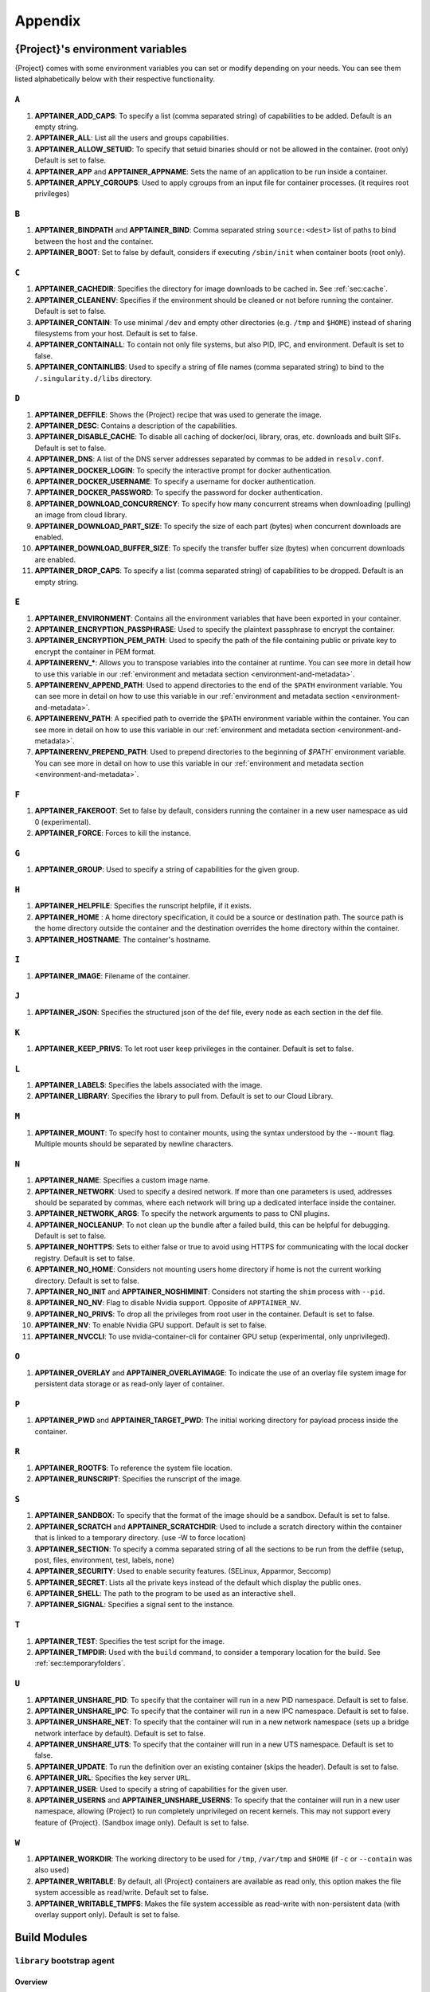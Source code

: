 .. _appendix:

##########
 Appendix
##########

..
   TODO oci & oci-archive along with http & https

.. _apptainer-environment-variables:

***************************************
 {Project}'s environment variables
***************************************

{Project} comes with some environment variables you can set or
modify depending on your needs. You can see them listed alphabetically
below with their respective functionality.

``A``
=====

#. **APPTAINER_ADD_CAPS**: To specify a list (comma separated string)
   of capabilities to be added. Default is an empty string.

#. **APPTAINER_ALL**: List all the users and groups capabilities.

#. **APPTAINER_ALLOW_SETUID**: To specify that setuid binaries should
   or not be allowed in the container. (root only) Default is set to
   false.

#. **APPTAINER_APP** and **APPTAINER_APPNAME**: Sets the name of an
   application to be run inside a container.

#. **APPTAINER_APPLY_CGROUPS**: Used to apply cgroups from an input
   file for container processes. (it requires root privileges)

``B``
=====

#. **APPTAINER_BINDPATH** and **APPTAINER_BIND**: Comma separated
   string ``source:<dest>`` list of paths to bind between the host and
   the container.

#. **APPTAINER_BOOT**: Set to false by default, considers if executing
   ``/sbin/init`` when container boots (root only).

``C``
=====

#. **APPTAINER_CACHEDIR**: Specifies the directory for image downloads
   to be cached in. See :ref:`sec:cache`.

#. **APPTAINER_CLEANENV**: Specifies if the environment should be
   cleaned or not before running the container. Default is set to false.

#. **APPTAINER_CONTAIN**: To use minimal ``/dev`` and empty other
   directories (e.g. ``/tmp`` and ``$HOME``) instead of sharing
   filesystems from your host. Default is set to false.

#. **APPTAINER_CONTAINALL**: To contain not only file systems, but
   also PID, IPC, and environment. Default is set to false.

#. **APPTAINER_CONTAINLIBS**: Used to specify a string of file names
   (comma separated string) to bind to the ``/.singularity.d/libs``
   directory.

``D``
=====

#. **APPTAINER_DEFFILE**: Shows the {Project} recipe that was used
   to generate the image.

#. **APPTAINER_DESC**: Contains a description of the capabilities.

#. **APPTAINER_DISABLE_CACHE**: To disable all caching of docker/oci,
   library, oras, etc. downloads and built SIFs. Default is set to
   false.

#. **APPTAINER_DNS**: A list of the DNS server addresses separated by
   commas to be added in ``resolv.conf``.

#. **APPTAINER_DOCKER_LOGIN**: To specify the interactive prompt for
   docker authentication.

#. **APPTAINER_DOCKER_USERNAME**: To specify a username for docker
   authentication.

#. **APPTAINER_DOCKER_PASSWORD**: To specify the password for docker
   authentication.

#. **APPTAINER_DOWNLOAD_CONCURRENCY**: To specify how many concurrent streams
   when downloading (pulling) an image from cloud library.

#. **APPTAINER_DOWNLOAD_PART_SIZE**: To specify the size of each part (bytes)
   when concurrent downloads are enabled.

#. **APPTAINER_DOWNLOAD_BUFFER_SIZE**: To specify the transfer buffer size
   (bytes) when concurrent downloads are enabled.

#. **APPTAINER_DROP_CAPS**: To specify a list (comma separated string)
   of capabilities to be dropped. Default is an empty string.

``E``
=====

#. **APPTAINER_ENVIRONMENT**: Contains all the environment variables
   that have been exported in your container.

#. **APPTAINER_ENCRYPTION_PASSPHRASE**: Used to specify the plaintext
   passphrase to encrypt the container.

#. **APPTAINER_ENCRYPTION_PEM_PATH**: Used to specify the path of the
   file containing public or private key to encrypt the container in PEM
   format.

#. **APPTAINERENV_\***: Allows you to transpose variables into the
   container at runtime. You can see more in detail how to use this
   variable in our :ref:`environment and metadata section
   <environment-and-metadata>`.

#. **APPTAINERENV_APPEND_PATH**: Used to append directories to the end
   of the ``$PATH`` environment variable. You can see more in detail on
   how to use this variable in our :ref:`environment and metadata
   section <environment-and-metadata>`.

#. **APPTAINERENV_PATH**: A specified path to override the ``$PATH``
   environment variable within the container. You can see more in detail
   on how to use this variable in our :ref:`environment and metadata
   section <environment-and-metadata>`.

#. **APPTAINERENV_PREPEND_PATH**: Used to prepend directories to the
   beginning of `$PATH`` environment variable. You can see more in
   detail on how to use this variable in our :ref:`environment and
   metadata section <environment-and-metadata>`.

``F``
=====

#. **APPTAINER_FAKEROOT**: Set to false by default, considers running
   the container in a new user namespace as uid 0 (experimental).
#. **APPTAINER_FORCE**: Forces to kill the instance.

``G``
=====

#. **APPTAINER_GROUP**: Used to specify a string of capabilities for
   the given group.

``H``
=====

#. **APPTAINER_HELPFILE**: Specifies the runscript helpfile, if it
   exists.

#. **APPTAINER_HOME** : A home directory specification, it could be a
   source or destination path. The source path is the home directory
   outside the container and the destination overrides the home
   directory within the container.

#. **APPTAINER_HOSTNAME**: The container's hostname.

``I``
=====

#. **APPTAINER_IMAGE**: Filename of the container.

``J``
=====

#. **APPTAINER_JSON**: Specifies the structured json of the def file,
   every node as each section in the def file.

``K``
=====

#. **APPTAINER_KEEP_PRIVS**: To let root user keep privileges in the
   container. Default is set to false.

``L``
=====

#. **APPTAINER_LABELS**: Specifies the labels associated with the
   image.
#. **APPTAINER_LIBRARY**: Specifies the library to pull from. Default
   is set to our Cloud Library.

``M``
=====

#. **APPTAINER_MOUNT**: To specify host to container mounts, using the
   syntax understood by the ``--mount`` flag. Multiple mounts should be
   separated by newline characters.

``N``
=====

#. **APPTAINER_NAME**: Specifies a custom image name.

#. **APPTAINER_NETWORK**: Used to specify a desired network. If more
   than one parameters is used, addresses should be separated by commas,
   where each network will bring up a dedicated interface inside the
   container.

#. **APPTAINER_NETWORK_ARGS**: To specify the network arguments to
   pass to CNI plugins.

#. **APPTAINER_NOCLEANUP**: To not clean up the bundle after a failed
   build, this can be helpful for debugging. Default is set to false.

#. **APPTAINER_NOHTTPS**: Sets to either false or true to avoid using
   HTTPS for communicating with the local docker registry. Default is
   set to false.

#. **APPTAINER_NO_HOME**: Considers not mounting users home directory
   if home is not the current working directory. Default is set to
   false.

#. **APPTAINER_NO_INIT** and **APPTAINER_NOSHIMINIT**: Considers not
   starting the ``shim`` process with ``--pid``.

#. **APPTAINER_NO_NV**: Flag to disable Nvidia support. Opposite of
   ``APPTAINER_NV``.

#. **APPTAINER_NO_PRIVS**: To drop all the privileges from root user
   in the container. Default is set to false.

#. **APPTAINER_NV**: To enable Nvidia GPU support. Default is
   set to false.

#. **APPTAINER_NVCCLI**: To use nvidia-container-cli for container GPU setup
   (experimental, only unprivileged).

``O``
=====

#. **APPTAINER_OVERLAY** and **APPTAINER_OVERLAYIMAGE**: To indicate
   the use of an overlay file system image for persistent data storage
   or as read-only layer of container.

``P``
=====

#. **APPTAINER_PWD** and **APPTAINER_TARGET_PWD**: The initial
   working directory for payload process inside the container.

``R``
=====

#. **APPTAINER_ROOTFS**: To reference the system file location.

#. **APPTAINER_RUNSCRIPT**: Specifies the runscript of the image.

``S``
=====

#. **APPTAINER_SANDBOX**: To specify that the format of the image
   should be a sandbox. Default is set to false.

#. **APPTAINER_SCRATCH** and **APPTAINER_SCRATCHDIR**: Used to
   include a scratch directory within the container that is linked to a
   temporary directory. (use -W to force location)

#. **APPTAINER_SECTION**: To specify a comma separated string of all
   the sections to be run from the deffile (setup, post, files,
   environment, test, labels, none)

#. **APPTAINER_SECURITY**: Used to enable security features. (SELinux,
   Apparmor, Seccomp)

#. **APPTAINER_SECRET**: Lists all the private keys instead of the
   default which display the public ones.

#. **APPTAINER_SHELL**: The path to the program to be used as an
   interactive shell.

#. **APPTAINER_SIGNAL**: Specifies a signal sent to the instance.

``T``
=====

#. **APPTAINER_TEST**: Specifies the test script for the image.
#. **APPTAINER_TMPDIR**: Used with the ``build`` command, to consider
   a temporary location for the build. See :ref:`sec:temporaryfolders`.

``U``
=====

#. **APPTAINER_UNSHARE_PID**: To specify that the container will run
   in a new PID namespace. Default is set to false.

#. **APPTAINER_UNSHARE_IPC**: To specify that the container will run
   in a new IPC namespace. Default is set to false.

#. **APPTAINER_UNSHARE_NET**: To specify that the container will run
   in a new network namespace (sets up a bridge network interface by
   default). Default is set to false.

#. **APPTAINER_UNSHARE_UTS**: To specify that the container will run
   in a new UTS namespace. Default is set to false.

#. **APPTAINER_UPDATE**: To run the definition over an existing
   container (skips the header). Default is set to false.

#. **APPTAINER_URL**: Specifies the key server ``URL``.

#. **APPTAINER_USER**: Used to specify a string of capabilities for
   the given user.

#. **APPTAINER_USERNS** and **APPTAINER_UNSHARE_USERNS**: To specify
   that the container will run in a new user namespace, allowing
   {Project} to run completely unprivileged on recent kernels. This
   may not support every feature of {Project}. (Sandbox image only).
   Default is set to false.

``W``
=====

#. **APPTAINER_WORKDIR**: The working directory to be used for
   ``/tmp``, ``/var/tmp`` and ``$HOME`` (if ``-c`` or ``--contain`` was
   also used)

#. **APPTAINER_WRITABLE**: By default, all {Project} containers
   are available as read only, this option makes the file system
   accessible as read/write. Default set to false.

#. **APPTAINER_WRITABLE_TMPFS**: Makes the file system accessible as
   read-write with non-persistent data (with overlay support only).
   Default is set to false.

.. _buildmodules:

***************
 Build Modules
***************

.. _build-library-module:

``library`` bootstrap agent
===========================

.. _sec:build-library-module:

Overview
--------

You can use an existing container on the Container Library as your
“base,” and then add customization. This allows you to build multiple
images from the same starting point. For example, you may want to build
several containers with the same custom python installation, the same
custom compiler toolchain, or the same base MPI installation. Instead of
building these from scratch each time, you could create a base container
on the Container Library and then build new containers from that
existing base container adding customizations in ``%post``,
``%environment``, ``%runscript``, etc.

Keywords
--------

.. code:: apptainer

   Bootstrap: library

The Bootstrap keyword is always mandatory. It describes the bootstrap
module to use.

.. code:: apptainer

   From: <entity>/<collection>/<container>:<tag>

The ``From`` keyword is mandatory. It specifies the container to use as
a base. ``entity`` is optional and defaults to ``library``.
``collection`` is optional and defaults to ``default``. This is the
correct namespace to use for some official containers (``alpine`` for
example). ``tag`` is also optional and will default to ``latest``.

.. code:: apptainer

   Library: http://custom/library

The Library keyword is optional. It will default to
``https://library.sylabs.io``.

.. code:: apptainer

   Fingerprints: 22045C8C0B1004D058DE4BEDA20C27EE7FF7BA84

The Fingerprints keyword is optional. It specifies one or more comma
separated fingerprints corresponding to PGP public keys. If present, the
bootstrap image will be verified and the build will only proceed if it
is signed by keys matching *all* of the specified fingerprints.

.. _build-docker-module:

``docker`` bootstrap agent
==========================

.. _sec:build-docker-module:

Overview
--------

Docker images are comprised of layers that are assembled at runtime to
create an image. You can use Docker layers to create a base image, and
then add your own custom software. For example, you might use Docker’s
Ubuntu image layers to create an Ubuntu {Project} container. You
could do the same with CentOS, Debian, Arch, Suse, Alpine, BusyBox, etc.

Or maybe you want a container that already has software installed. For
instance, maybe you want to build a container that uses CUDA and cuDNN
to leverage the GPU, but you don’t want to install from scratch. You can
start with one of the ``nvidia/cuda`` containers and install your
software on top of that.

Or perhaps you have already invested in Docker and created your own
Docker containers. If so, you can seamlessly convert them to
{Project} with the ``docker`` bootstrap module.

Keywords
--------

.. code:: apptainer

   Bootstrap: docker

The Bootstrap keyword is always mandatory. It describes the bootstrap
module to use.

.. code:: apptainer

   From: <registry>/<namespace>/<container>:<tag>@<digest>

The ``From`` keyword is mandatory. It specifies the container to use as
a base. ``registry`` is optional and defaults to ``index.docker.io``.
``namespace`` is optional and defaults to ``library``. This is the
correct namespace to use for some official containers (ubuntu for
example). ``tag`` is also optional and will default to ``latest``

See :ref:`{Project} and Docker <singularity-and-docker>` for more
detailed info on using Docker registries.

.. code:: apptainer

   Registry: http://custom_registry

The Registry keyword is optional. It will default to
``index.docker.io``.

.. code:: apptainer

   Namespace: namespace

The Namespace keyword is optional. It will default to ``library``.

Notes
-----

Docker containers are stored as a collection of tarballs called layers.
When building from a Docker container the layers must be downloaded and
then assembled in the proper order to produce a viable file system. Then
the file system must be converted to Singularity Image File (sif)
format.

Building from Docker Hub is not considered reproducible because if any
of the layers of the image are changed, the container will change. If
reproducibility is important to your workflow, consider hosting a base
container on the Container Library and building from it instead.

For detailed information about setting your build environment see
:ref:`Build Customization <build-environment>`.

.. _build-shub:

``shub`` bootstrap agent
========================

Overview
--------

You can use an existing container on Singularity Hub as your “base,” and
then add customization. This allows you to build multiple images from
the same starting point. For example, you may want to build several
containers with the same custom python installation, the same custom
compiler toolchain, or the same base MPI installation. Instead of
building these from scratch each time, you could create a base container
on Singularity Hub and then build new containers from that existing base
container adding customizations in ``%post`` , ``%environment``,
``%runscript``, etc.

Keywords
--------

.. code:: apptainer

   Bootstrap: shub

The Bootstrap keyword is always mandatory. It describes the bootstrap
module to use.

.. code:: apptainer

   From: shub://<registry>/<username>/<container-name>:<tag>@digest

The ``From`` keyword is mandatory. It specifies the container to use as
a base. ``registry is optional and defaults to ``singularity-hub.org``.
``tag`` and ``digest`` are also optional. ``tag`` defaults to ``latest``
and ``digest`` can be left blank if you want the latest build.

Notes
-----

When bootstrapping from a Singularity Hub image, all previous definition
files that led to the creation of the current image will be stored in a
directory within the container called
``/.singularity.d/bootstrap_history``. {Project} will also alert you
if environment variables have been changed between the base image and
the new image during bootstrap.

.. _build-oras:

``oras`` bootstrap agent
========================

Overview
--------

Using, this module, a container from supporting OCI Registries - Eg: ACR
(Azure Container Registry), local container registries, etc can be used
as your “base” image and later customized. This allows you to build
multiple images from the same starting point. For example, you may want
to build several containers with the same custom python installation,
the same custom compiler toolchain, or the same base MPI installation.
Instead of building these from scratch each time, you could make use of
``oras`` to pull an appropriate base container and then build new
containers by adding customizations in ``%post`` , ``%environment``,
``%runscript``, etc.

Keywords
--------

.. code:: apptainer

   Bootstrap: oras

The Bootstrap keyword is always mandatory. It describes the bootstrap
module to use.

.. code:: apptainer

   From: oras://registry/namespace/image:tag

The ``From`` keyword is mandatory. It specifies the container to use as
a base. Also,``tag`` is mandatory that refers to the version of image
you want to use.

.. _build-localimage:

``localimage`` bootstrap agent
==============================

.. _sec:build-localimage:

This module allows you to build a container from an existing
{Project} container on your host system. The name is somewhat
misleading because your container can be in either image or directory
format.

Overview
--------

You can use an existing container image as your “base”, and then add
customization. This allows you to build multiple images from the same
starting point. For example, you may want to build several containers
with the same custom python installation, the same custom compiler
toolchain, or the same base MPI installation. Instead of building these
from scratch each time, you could start with the appropriate local base
container and then customize the new container in ``%post``,
``%environment``, ``%runscript``, etc.

Keywords
--------

.. code:: apptainer

   Bootstrap: localimage

The Bootstrap keyword is always mandatory. It describes the bootstrap
module to use.

.. code:: apptainer

   From: /path/to/container/file/or/directory

The ``From`` keyword is mandatory. It specifies the local container to
use as a base.

.. code:: apptainer

   Fingerprints: 22045C8C0B1004D058DE4BEDA20C27EE7FF7BA84

The Fingerprints keyword is optional. It specifies one or more comma
separated fingerprints corresponding to PGP public keys. If present, and
the ``From:`` keyword points to a SIF format image, it will be verified
and the build will only proceed if it is signed by keys matching *all*
of the specified fingerprints.

Notes
-----

When building from a local container, all previous definition files that
led to the creation of the current container will be stored in a
directory within the container called
``/.singularity.d/bootstrap_history``. {Project} will also alert you
if environment variables have been changed between the base image and
the new image during bootstrap.

.. _build-yum:

``yum`` bootstrap agent
=======================

.. _sec:build-yum:

This module allows you to build a Red Hat/CentOS/Scientific Linux style
container from a mirror URI.

Overview
--------

Use the ``yum`` module to specify a base for a CentOS-like container.
You must also specify the URI for the mirror you would like to use.

Keywords
--------

.. code:: apptainer

   Bootstrap: yum

The Bootstrap keyword is always mandatory. It describes the bootstrap
module to use.

.. code:: apptainer

   OSVersion: 7

The OSVersion keyword is optional. It specifies the OS version you would
like to use. It is only required if you have specified a %{OSVERSION}
variable in the ``MirrorURL`` keyword.

.. code:: apptainer

   MirrorURL: http://mirror.centos.org/centos-%{OSVERSION}/%{OSVERSION}/os/$basearch/

The MirrorURL keyword is mandatory. It specifies the URI to use as a
mirror to download the OS. If you define the ``OSVersion`` keyword, then
you can use it in the URI as in the example above.

.. code:: apptainer

   Include: yum

The Include keyword is optional. It allows you to install additional
packages into the core operating system. It is a best practice to supply
only the bare essentials such that the ``%post`` section has what it
needs to properly complete the build. One common package you may want to
install when using the ``yum`` build module is YUM itself.

Notes
-----

There is a major limitation with using YUM to bootstrap a container. The
RPM database that exists within the container will be created using the
RPM library and Berkeley DB implementation that exists on the host
system. If the RPM implementation inside the container is not compatible
with the RPM database that was used to create the container, RPM and YUM
commands inside the container may fail. This issue can be easily
demonstrated by bootstrapping an older RHEL compatible image by a newer
one (e.g. bootstrap a Centos 5 or 6 container from a Centos 7 host).

In order to use the ``yum`` build module, you must have ``yum``
installed on your system. It may seem counter-intuitive to install YUM
on a system that uses a different package manager, but you can do so.
For instance, on Ubuntu you can install it like so:

.. code::

   $ sudo apt-get update && sudo apt-get install yum

.. _build-debootstrap:

``debootstrap`` build agent
===========================

.. _sec:build-debootstrap:

This module allows you to build a Debian/Ubuntu style container from a
mirror URI.

Overview
--------

Use the ``debootstrap`` module to specify a base for a Debian-like
container. You must also specify the OS version and a URI for the mirror
you would like to use.

Keywords
--------

.. code:: apptainer

   Bootstrap: debootstrap

The Bootstrap keyword is always mandatory. It describes the bootstrap
module to use.

.. code:: apptainer

   OSVersion: xenial

The OSVersion keyword is mandatory. It specifies the OS version you
would like to use. For Ubuntu you can use code words like ``trusty``
(14.04), ``xenial`` (16.04), and ``yakkety`` (17.04). For Debian you can
use values like ``stable``, ``oldstable``, ``testing``, and ``unstable``
or code words like ``wheezy`` (7), ``jesse`` (8), and ``stretch`` (9).

   .. code:: apptainer

      MirrorURL:  http://us.archive.ubuntu.com/ubuntu/

The MirrorURL keyword is mandatory. It specifies a URI to use as a
mirror when downloading the OS.

.. code:: apptainer

   Include: somepackage

The Include keyword is optional. It allows you to install additional
packages into the core operating system. It is a best practice to supply
only the bare essentials such that the ``%post`` section has what it
needs to properly complete the build.

Notes
-----

In order to use the ``debootstrap`` build module, you must have
``debootstrap`` installed on your system. On Ubuntu you can install it
like so:

.. code::

   $ sudo apt-get update && sudo apt-get install debootstrap

On CentOS you can install it from the epel repos like so:

.. code::

   $ sudo yum update && sudo yum install epel-release && sudo yum install debootstrap.noarch

.. _build-arch:

``arch`` bootstrap agent
========================

.. _sec:build-arch:

This module allows you to build a Arch Linux based container.

Overview
--------

Use the ``arch`` module to specify a base for an Arch Linux based
container. Arch Linux uses the aptly named ``pacman`` package manager
(all puns intended).

Keywords
--------

.. code:: apptainer

   Bootstrap: arch

The Bootstrap keyword is always mandatory. It describes the bootstrap
module to use.

The Arch Linux bootstrap module does not name any additional keywords at
this time. By defining the ``arch`` module, you have essentially given
all of the information necessary for that particular bootstrap module to
build a core operating system.

Notes
-----

Arch Linux is, by design, a very stripped down, light-weight OS. You may
need to perform a significant amount of configuration to get a usable
OS. Please refer to this `README.md
<https://github.com/singularityware/singularity/blob/master/examples/arch/README.md>`_
and the `Arch Linux example
<https://github.com/singularityware/singularity/blob/master/examples/arch/{Project}>`_
for more info.

.. _build-busybox:

``busybox`` bootstrap agent
===========================

.. _sec:build-busybox:

This module allows you to build a container based on BusyBox.

Overview
--------

Use the ``busybox`` module to specify a BusyBox base for container. You
must also specify a URI for the mirror you would like to use.

Keywords
--------

.. code:: apptainer

   Bootstrap: busybox

The Bootstrap keyword is always mandatory. It describes the bootstrap
module to use.

.. code:: apptainer

   MirrorURL: https://www.busybox.net/downloads/binaries/1.26.1-defconfig-multiarch/busybox-x86_64

The MirrorURL keyword is mandatory. It specifies a URI to use as a
mirror when downloading the OS.

Notes
-----

You can build a fully functional BusyBox container that only takes up
~600kB of disk space!

.. _build-zypper:

``zypper`` bootstrap agent
==========================

.. _sec:build-zypper:

This module allows you to build a Suse style container from a mirror
URI.

.. note::

   ``zypper`` version 1.11.20 or greater is required on the host system,
   as {Project} requires the ``--releasever`` flag.

Overview
--------

Use the ``zypper`` module to specify a base for a Suse-like container.
You must also specify a URI for the mirror you would like to use.

Keywords
--------

.. code:: apptainer

   Bootstrap: zypper

The Bootstrap keyword is always mandatory. It describes the bootstrap
module to use.

.. code:: apptainer

   OSVersion: 42.2

The OSVersion keyword is optional. It specifies the OS version you would
like to use. It is only required if you have specified a %{OSVERSION}
variable in the ``MirrorURL`` keyword.

.. code:: apptainer

   Include: somepackage

The Include keyword is optional. It allows you to install additional
packages into the core operating system. It is a best practice to supply
only the bare essentials such that the ``%post`` section has what it
needs to properly complete the build. One common package you may want to
install when using the zypper build module is ``zypper`` itself.

.. _docker-daemon-archive:

``docker-daemon`` and ``docker-archive`` bootstrap agents
=========================================================

If you are using docker locally there are two options for creating
{Project} images without the need for a repository. You can either
build a SIF from a ``docker-save`` tar file or you can convert any
docker image present in docker's daemon internal storage.

Overview
--------

``docker-daemon`` allows you to build a SIF from any docker image
currently residing in docker's daemon internal storage:

.. code:: console

   $ docker images alpine
   REPOSITORY          TAG                 IMAGE ID            CREATED             SIZE
   alpine              latest              965ea09ff2eb        7 weeks ago         5.55MB

   $ singularity run docker-daemon:alpine:latest
   INFO:    Converting OCI blobs to SIF format
   INFO:    Starting build...
   Getting image source signatures
   Copying blob 77cae8ab23bf done
   Copying config 759e71f0d3 done
   Writing manifest to image destination
   Storing signatures
   2019/12/11 14:53:24  info unpack layer: sha256:eb7c47c7f0fd0054242f35366d166e6b041dfb0b89e5f93a82ad3a3206222502
   INFO:    Creating SIF file...
   {Project}>

while ``docker-archive`` permits you to do the same thing starting from
a docker image stored in a ``docker-save`` formatted tar file:

.. code:: console

   $ docker save -o alpine.tar alpine:latest

   $ singularity run docker-archive:$(pwd)/alpine.tar
   INFO:    Converting OCI blobs to SIF format
   INFO:    Starting build...
   Getting image source signatures
   Copying blob 77cae8ab23bf done
   Copying config 759e71f0d3 done
   Writing manifest to image destination
   Storing signatures
   2019/12/11 15:25:09  info unpack layer: sha256:eb7c47c7f0fd0054242f35366d166e6b041dfb0b89e5f93a82ad3a3206222502
   INFO:    Creating SIF file...
   {Project}>

Keywords
--------

The ``docker-daemon`` bootstrap agent can be used in a {Project}
definition file as follows:

.. code:: apptainer

   From: docker-daemon:<image>:<tag>

where both ``<image>`` and ``<tag>`` are mandatory fields that must be
written explicitly. The ``docker-archive`` bootstrap agent requires
instead the path to the tar file containing the image:

.. code:: apptainer

   From: docker-archive:<path-to-tar-file>

Note that differently from the ``docker://`` bootstrap agent both
``docker-daemon`` and ``docker-archive`` don't require a double slash
``//`` after the colon in the agent name.

.. _scratch-agent:

``scratch`` bootstrap agent
===========================

The scratch bootstrap agent allows you to start from a completely empty
container. You are then responsible for adding any and all executables,
libraries etc. that are required. Starting with a scratch container can
be useful when you are aiming to minimize container size, and have a
simple application / static binaries.

Overview
--------

A minimal container providing a shell can be created by copying the
``busybox`` static binary into an empty scratch container:

.. code:: apptainer

   Bootstrap: scratch

   %setup
       # Runs on host - fetch static busybox binary
       curl -o /tmp/busybox https://www.busybox.net/downloads/binaries/1.31.0-i686-uclibc/busybox
       # It needs to be executable
       chmod +x /tmp/busybox

   %files
       # Copy from host into empty container
       /tmp/busybox /bin/sh

   %runscript
      /bin/sh

The resulting container provides a shell, and is 696KiB in size:

.. code::

   $ ls -lah scratch.sif
   -rwxr-xr-x. 1 dave dave 696K May 28 13:29 scratch.sif

   $ apptainer run scratch.sif
   WARNING: passwd file doesn't exist in container, not updating
   WARNING: group file doesn't exist in container, not updating
   {Project}> echo "Hello from a 696KiB container"
   Hello from a 696KiB container

Keywords

.. code:: apptainer

   Bootstrap: scratch

There are no additional keywords for the scratch bootstrap agent.
